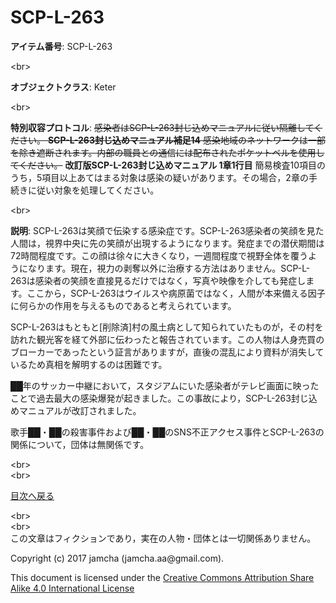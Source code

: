 #+OPTIONS: toc:nil
#+OPTIONS: \n:t

* SCP-L-263

  *アイテム番号*: SCP-L-263

  <br>

  *オブジェクトクラス*: Keter

  <br>

  *特別収容プロトコル*: +感染者はSCP-L-263封じ込めマニュアルに従い隔離してください。 *SCP-L-263封じ込めマニュアル補足14* 感染地域のネットワークは一部を除き遮断されます。内部の職員との通信には配布されたポケットベルを使用してください。+ *改訂版SCP-L-263封じ込めマニュアル 1章1行目* 簡易検査10項目のうち，5項目以上あてはまる対象は感染の疑いがあります。その場合，2章の手続きに従い対象を処理してください。

  <br>

  *説明*: SCP-L-263は笑顔で伝染する感染症です。SCP-L-263感染者の笑顔を見た人間は，視界中央に先の笑顔が出現するようになります。発症までの潜伏期間は72時間程度です。この顔は徐々に大きくなり，一週間程度で視野全体を覆うようになります。現在，視力の剥奪以外に治療する方法はありません。SCP-L-263は感染者の笑顔を直接見るだけではなく，写真や映像を介しても発症します。ここから，SCP-L-263はウイルスや病原菌ではなく，人間が本来備える因子に何らかの作用を与えるものであると考えられています。

  SCP-L-263はもともと[削除済]村の風土病として知られていたものが，その村を訪れた観光客を経て外部に伝わったと報告されています。この人物は人身売買のブローカーであったという証言がありますが，直後の混乱により資料が消失しているため真相を解明するのは困難です。

  ██年のサッカー中継において，スタジアムにいた感染者がテレビ画面に映ったことで過去最大の感染爆発が起きました。この事故により，SCP-L-263封じ込めマニュアルが改訂されました。

  歌手██・██の殺害事件および██・██のSNS不正アクセス事件とSCP-L-263の関係について，団体は無関係です。


  <br>
  <br>
  
  [[https://github.com/jamcha-aa/SCP/blob/master/README.md][目次へ戻る]]
  
  <br>
  <br>
  この文章はフィクションであり，実在の人物・団体とは一切関係ありません。

  Copyright (c) 2017 jamcha (jamcha.aa@gmail.com).

  This document is licensed under the [[http://creativecommons.org/licenses/by-sa/4.0/deed][Creative Commons Attribution Share Alike 4.0 International License]]

  [[http://creativecommons.org/licenses/by-sa/4.0/deed][file:http://i.creativecommons.org/l/by-sa/3.0/80x15.png]]

